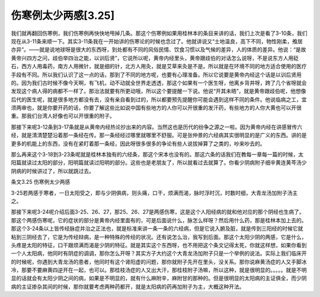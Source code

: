 伤寒例太少两感[3.25]
======================

我们就再翻回伤寒例，我们伤寒例再快快地甩掉几条。那这个伤寒例如果用桂林本的条目来讲的话，我们上次是看了3-10条，我们现在从3-11条来顺一下。其实3-11条我在一开始讲的伤寒论的时候也念过了。他就讲说又“土地温良，高下不同，物性刚柔，飧居亦异”。——就是说地球呀是很大的东西呀，到处都有不同的风俗民情、饮食习惯以及气候的差异，人的体质的差异。他说：“是故黄帝兴四方之问，歧伯举四治之能，以训后贤”，它说所以呢，黄帝内经里头，黄帝跟歧伯的对话怎么说呀，不是说东方人用砭石，西方人用毒药，南方人用微针，就是细的针，北方人用灸，就是艾草来灸是不是。所以就是在环境不同的地方适合使用的医疗手段有不同。所以我们认识了这一点的话，那到了不同的地方呢，也要有心理准备。所以它说要是黄帝内经这个话是以训后贤用的。因为我们古时候不像今天啊，有飞机，动不动就全世界走透透，那这个如果有一个医生呀，他离乡背井呀，跨了几个省呀就会发现这个病人得的病都不一样了。那治法就要有所更动哦，所以这个要提醒一下说。他说“开其未晤”，就是黄帝跟歧伯呢，他想像后代的医生呢，就是很多地方都没有去，没有亲自看到过的，所以都要预先提醒你可能会遇到这样不同的条件。他说临病之工，宜须两审也，就是你要开药的话，你要了解这些比如说中国有些地方的人你可以开很重的发汗药，有些地方的人你大黄也可以开很重。那我们台湾人好像也可以开很重的附子。

那接下来呢3-12条到3-17条就是从黄帝内经热论抄出来的内容。当然这也是历代的纷争之源之一啦。因为黄帝内经在讲感冒传六经，就是清清楚楚沿着那一条经在传。那一条经经过哪里就哪里不舒服。可是张仲景的六经病其实很明显的是广义的东西。讲的是更多的机能上的东西，没有在紧盯着那一条经，因此呀很多很多的争论有些人说拔掉算了之类的，吵来吵去的。

那么再来这个3-18到3-23条呢就是桂林本独有的六经条，那这个宋本也没有的。那这六条的话我们在教每一章每一篇的时候，太阳篇就读过太阳的部分，阳明篇就读过阳明的部分。这些也是老朋友了，所以就看过去就算了。你看少阴病附子细辛黄连黄芩汤少阴病的时候讲过了，所以就跳过去。

条文3.25 伤寒例太少两感

3-25若两感于寒者，一日太阳受之，即与少阴俱病，则头痛，口干，烦满而渴，脉时浮时沉，时数时细，大青龙汤加附子汤主之。

那接下来呢3-24呢介绍后面3-25、26、27，那25、26、27是两感伤寒，这是这个人阳经病的就和他对应的那个阴经也生病了。那这个两感伤寒呢，它的症状的部分是黄帝内经里面有的，可是后面说什么，脉怎么样呀？然后用什么药，那是桂林本加上去的。那这个3-24条以上皆传经脉症并治之正法也，就是标准来讲一条一条的六经病，但是它说入腑及脏，就是传到三阳经的时候它就粘到三阴经去了，它是为传经辩病，是一种特殊的传经的状况。还有说怎么治，我写到后面。那这个太阳少阴的两感，它是什么，头疼是太阳的特征，口干跟烦满而渴是少阴的特征。就是其实这个东西呀，也不用把这个条文记得太死，你就这样想，如果你看到一个人太阳病，他同时有阴症的调调，那你怎么开呀？其实方子大约这个大青龙汤加附子只是一个举例的说法。实际上我们临床开的时候呢，你遇到大青龙汤的患者，他同时有这个肾阳虚的问题，那你就附子先开在里头，没关系。那你说麻黄汤症的人又手脚冰冷，那要不要麻黄四逆开在一起，也可以。那桂枝汤症的人又出大汗，那桂枝附子汤嘛，所以这种，就是很明显的。。。。。就是不明显的话就会有太阳少阴之间的病，如果是不明显的，就有什么麻附辛，麻附甘的那种的。但是很明显的太阳病的主证俱全，而少阴病的主证掺杂其间的时候，那你就要考虑两种药都开，就是太阳病的药再加附子为主，大概这种开法。
